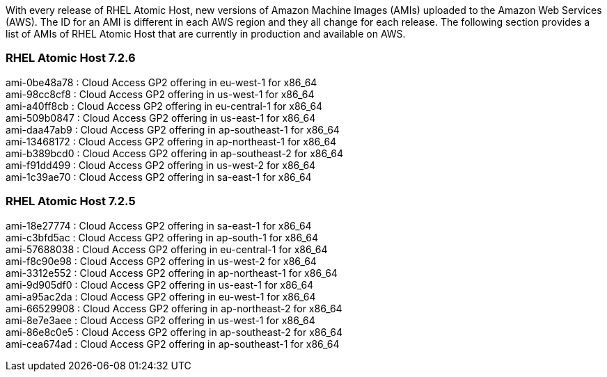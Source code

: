 With every release of RHEL Atomic Host, new versions of Amazon Machine Images (AMIs) uploaded to the Amazon Web Services (AWS). The ID for an AMI is different in each AWS region and they all change for each release. The following section provides a list of AMIs of RHEL Atomic Host that are currently in production and available on AWS.

=== RHEL Atomic Host 7.2.6

ami-0be48a78 : Cloud Access GP2 offering in eu-west-1 for x86_64 +
ami-98cc8cf8 : Cloud Access GP2 offering in us-west-1 for x86_64 +
ami-a40ff8cb : Cloud Access GP2 offering in eu-central-1 for x86_64 +
ami-509b0847 : Cloud Access GP2 offering in us-east-1 for x86_64 +
ami-daa47ab9 : Cloud Access GP2 offering in ap-southeast-1 for x86_64 +
ami-13468172 : Cloud Access GP2 offering in ap-northeast-1 for x86_64 +
ami-b389bcd0 : Cloud Access GP2 offering in ap-southeast-2 for x86_64 +
ami-f91dd499 : Cloud Access GP2 offering in us-west-2 for x86_64 +
ami-1c39ae70 : Cloud Access GP2 offering in sa-east-1 for x86_64 +

=== RHEL Atomic Host 7.2.5

ami-18e27774 : Cloud Access GP2 offering in sa-east-1 for x86_64 +
ami-c3bfd5ac : Cloud Access GP2 offering in ap-south-1 for x86_64 +
ami-57688038 : Cloud Access GP2 offering in eu-central-1 for x86_64 +
ami-f8c90e98 : Cloud Access GP2 offering in us-west-2 for x86_64 +
ami-3312e552 : Cloud Access GP2 offering in ap-northeast-1 for x86_64 +
ami-9d905df0 : Cloud Access GP2 offering in us-east-1 for x86_64 +
ami-a95ac2da : Cloud Access GP2 offering in eu-west-1 for x86_64 +
ami-66529908 : Cloud Access GP2 offering in ap-northeast-2 for x86_64 +
ami-8e7e3aee : Cloud Access GP2 offering in us-west-1 for x86_64 +
ami-86e8c0e5 : Cloud Access GP2 offering in ap-southeast-2 for x86_64 +
ami-cea674ad : Cloud Access GP2 offering in ap-southeast-1 for x86_64 +
